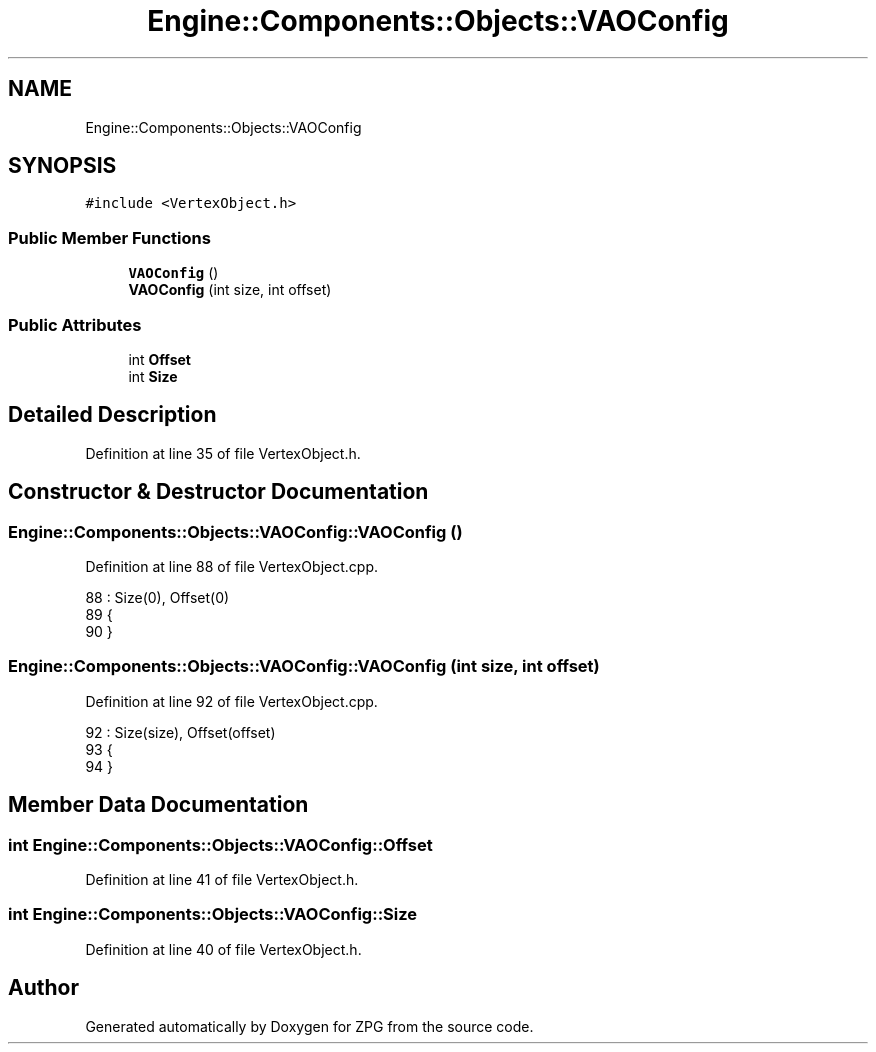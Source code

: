 .TH "Engine::Components::Objects::VAOConfig" 3 "Sat Nov 3 2018" "Version 4.0" "ZPG" \" -*- nroff -*-
.ad l
.nh
.SH NAME
Engine::Components::Objects::VAOConfig
.SH SYNOPSIS
.br
.PP
.PP
\fC#include <VertexObject\&.h>\fP
.SS "Public Member Functions"

.in +1c
.ti -1c
.RI "\fBVAOConfig\fP ()"
.br
.ti -1c
.RI "\fBVAOConfig\fP (int size, int offset)"
.br
.in -1c
.SS "Public Attributes"

.in +1c
.ti -1c
.RI "int \fBOffset\fP"
.br
.ti -1c
.RI "int \fBSize\fP"
.br
.in -1c
.SH "Detailed Description"
.PP 
Definition at line 35 of file VertexObject\&.h\&.
.SH "Constructor & Destructor Documentation"
.PP 
.SS "Engine::Components::Objects::VAOConfig::VAOConfig ()"

.PP
Definition at line 88 of file VertexObject\&.cpp\&.
.PP
.nf
88                                             : Size(0), Offset(0)
89 {
90 }
.fi
.SS "Engine::Components::Objects::VAOConfig::VAOConfig (int size, int offset)"

.PP
Definition at line 92 of file VertexObject\&.cpp\&.
.PP
.nf
92                                                                 : Size(size), Offset(offset)
93 {
94 }
.fi
.SH "Member Data Documentation"
.PP 
.SS "int Engine::Components::Objects::VAOConfig::Offset"

.PP
Definition at line 41 of file VertexObject\&.h\&.
.SS "int Engine::Components::Objects::VAOConfig::Size"

.PP
Definition at line 40 of file VertexObject\&.h\&.

.SH "Author"
.PP 
Generated automatically by Doxygen for ZPG from the source code\&.
